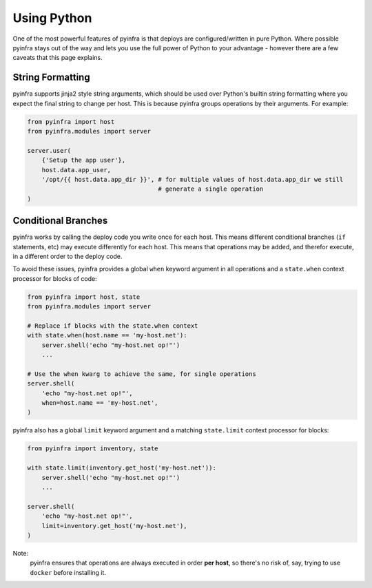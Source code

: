 Using Python
============

One of the most powerful features of pyinfra is that deploys are configured/written in pure Python. Where possible pyinfra stays out of the way and lets you use the full power of Python to your advantage - however there are a few caveats that this page explains.


String Formatting
-----------------

pyinfra supports jinja2 style string arguments, which should be used over Python's builtin string formatting where you expect the final string to change per host. This is because pyinfra groups operations by their arguments. For example:

.. code:: python

    from pyinfra import host
    from pyinfra.modules import server

    server.user(
        {'Setup the app user'},
        host.data.app_user,
        '/opt/{{ host.data.app_dir }}', # for multiple values of host.data.app_dir we still
                                        # generate a single operation
    )


Conditional Branches
--------------------

pyinfra works by calling the deploy code you write once for each host. This means different conditional branches (``if`` statements, etc) may execute differently for each host. This means that operations may be added, and therefor execute, in a different order to the deploy code.

To avoid these issues, pyinfra provides a global ``when`` keyword argument in all operations and a ``state.when`` context processor for blocks of code:

.. code:: python

    from pyinfra import host, state
    from pyinfra.modules import server

    # Replace if blocks with the state.when context
    with state.when(host.name == 'my-host.net'):
        server.shell('echo "my-host.net op!"')
        ...

    # Use the when kwarg to achieve the same, for single operations
    server.shell(
        'echo "my-host.net op!"',
        when=host.name == 'my-host.net',
    )

pyinfra also has a global ``limit`` keyword argument and a matching ``state.limit`` context processor for blocks:

.. code:: python

    from pyinfra import inventory, state

    with state.limit(inventory.get_host('my-host.net')):
        server.shell('echo "my-host.net op!"')
        ...

    server.shell(
        'echo "my-host.net op!"',
        limit=inventory.get_host('my-host.net'),
    )

Note:
    pyinfra ensures that operations are always executed in order **per host**, so there's no risk of, say, trying to use ``docker`` before installing it.

